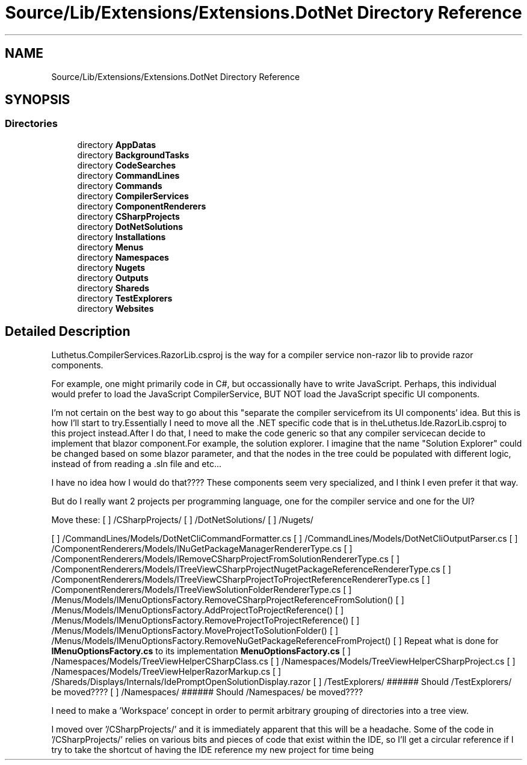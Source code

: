 .TH "Source/Lib/Extensions/Extensions.DotNet Directory Reference" 3 "Version 1.0.0" "Luthetus.Ide" \" -*- nroff -*-
.ad l
.nh
.SH NAME
Source/Lib/Extensions/Extensions.DotNet Directory Reference
.SH SYNOPSIS
.br
.PP
.SS "Directories"

.in +1c
.ti -1c
.RI "directory \fBAppDatas\fP"
.br
.ti -1c
.RI "directory \fBBackgroundTasks\fP"
.br
.ti -1c
.RI "directory \fBCodeSearches\fP"
.br
.ti -1c
.RI "directory \fBCommandLines\fP"
.br
.ti -1c
.RI "directory \fBCommands\fP"
.br
.ti -1c
.RI "directory \fBCompilerServices\fP"
.br
.ti -1c
.RI "directory \fBComponentRenderers\fP"
.br
.ti -1c
.RI "directory \fBCSharpProjects\fP"
.br
.ti -1c
.RI "directory \fBDotNetSolutions\fP"
.br
.ti -1c
.RI "directory \fBInstallations\fP"
.br
.ti -1c
.RI "directory \fBMenus\fP"
.br
.ti -1c
.RI "directory \fBNamespaces\fP"
.br
.ti -1c
.RI "directory \fBNugets\fP"
.br
.ti -1c
.RI "directory \fBOutputs\fP"
.br
.ti -1c
.RI "directory \fBShareds\fP"
.br
.ti -1c
.RI "directory \fBTestExplorers\fP"
.br
.ti -1c
.RI "directory \fBWebsites\fP"
.br
.in -1c
.SH "Detailed Description"
.PP 
Luthetus\&.CompilerServices\&.RazorLib\&.csproj is the way for a compiler service non-razor lib to provide razor components\&.

.PP
For example, one might primarily code in C#, but occassionally have to write JavaScript\&. Perhaps, this individual would prefer to load the JavaScript CompilerService, BUT NOT load the JavaScript specific UI components\&.

.PP
I'm not certain on the best way to go about this "separate the compiler servicefrom its UI components' idea\&. But this is how I'll start to try\&.Essentially I need to move all the \&.NET specific code that is in theLuthetus\&.Ide\&.RazorLib\&.csproj to this project instead\&.After I do that, I need to make the code generic so that any compiler servicecan decide to implement that blazor component\&.For example, the solution explorer\&. I imagine that the name "Solution Explorer" could be changed based on some blazor parameter, and that the nodes in the tree could be populated with different logic, instead of from reading a \&.sln file and etc\&.\&.\&.

.PP
I have no idea how I would do that???? These components seem very specialized, and I think I even prefer it that way\&.

.PP
But do I really want 2 projects per programming language, one for the compiler service and one for the UI?

.PP
Move these: [ ] /CSharpProjects/ [ ] /DotNetSolutions/ [ ] /Nugets/

.PP
[ ] /CommandLines/Models/DotNetCliCommandFormatter\&.cs [ ] /CommandLines/Models/DotNetCliOutputParser\&.cs [ ] /ComponentRenderers/Models/INuGetPackageManagerRendererType\&.cs [ ] /ComponentRenderers/Models/IRemoveCSharpProjectFromSolutionRendererType\&.cs [ ] /ComponentRenderers/Models/ITreeViewCSharpProjectNugetPackageReferenceRendererType\&.cs [ ] /ComponentRenderers/Models/ITreeViewCSharpProjectToProjectReferenceRendererType\&.cs [ ] /ComponentRenderers/Models/ITreeViewSolutionFolderRendererType\&.cs [ ] /Menus/Models/IMenuOptionsFactory\&.RemoveCSharpProjectReferenceFromSolution() [ ] /Menus/Models/IMenuOptionsFactory\&.AddProjectToProjectReference() [ ] /Menus/Models/IMenuOptionsFactory\&.RemoveProjectToProjectReference() [ ] /Menus/Models/IMenuOptionsFactory\&.MoveProjectToSolutionFolder() [ ] /Menus/Models/IMenuOptionsFactory\&.RemoveNuGetPackageReferenceFromProject() [ ] Repeat what is done for \fBIMenuOptionsFactory\&.cs\fP to its implementation \fBMenuOptionsFactory\&.cs\fP [ ] /Namespaces/Models/TreeViewHelperCSharpClass\&.cs [ ] /Namespaces/Models/TreeViewHelperCSharpProject\&.cs [ ] /Namespaces/Models/TreeViewHelperRazorMarkup\&.cs [ ] /Shareds/Displays/Internals/IdePromptOpenSolutionDisplay\&.razor [ ] /TestExplorers/ ###### Should /TestExplorers/ be moved???? [ ] /Namespaces/ ###### Should /Namespaces/ be moved????

.PP
I need to make a 'Workspace' concept in order to permit arbitrary grouping of directories into a tree view\&.

.PP
I moved over '/CSharpProjects/' and it is immediately apparent that this will be a headache\&. Some of the code in '/CSharpProjects/' relies on various bits and pieces of code that exist within the IDE, so I'll get a circular reference if I try to take the shortcut of having the IDE reference my new project for time being 
